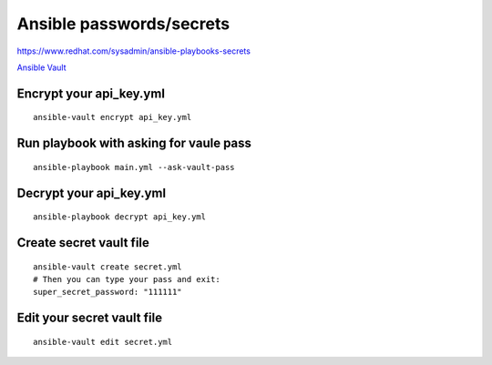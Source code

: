 Ansible passwords/secrets
=========================


https://www.redhat.com/sysadmin/ansible-playbooks-secrets

`Ansible Vault <https://docs.ansible.com/ansible/latest/vault_guide/index.html>`_ 

Encrypt your api_key.yml
~~~~~~~~~~~~~~~~~~~~~~~~
::

    ansible-vault encrypt api_key.yml

Run playbook with asking for vaule pass
~~~~~~~~~~~~~~~~~~~~~~~~~~~~~~~~~~~~~~~
::

    ansible-playbook main.yml --ask-vault-pass

Decrypt your api_key.yml
~~~~~~~~~~~~~~~~~~~~~~~~
::

    ansible-playbook decrypt api_key.yml

Create secret vault file
~~~~~~~~~~~~~~~~~~~~~~~~
::

    ansible-vault create secret.yml
    # Then you can type your pass and exit:
    super_secret_password: "111111"

Edit your secret vault file
~~~~~~~~~~~~~~~~~~~~~~~~~~~
::

    ansible-vault edit secret.yml
